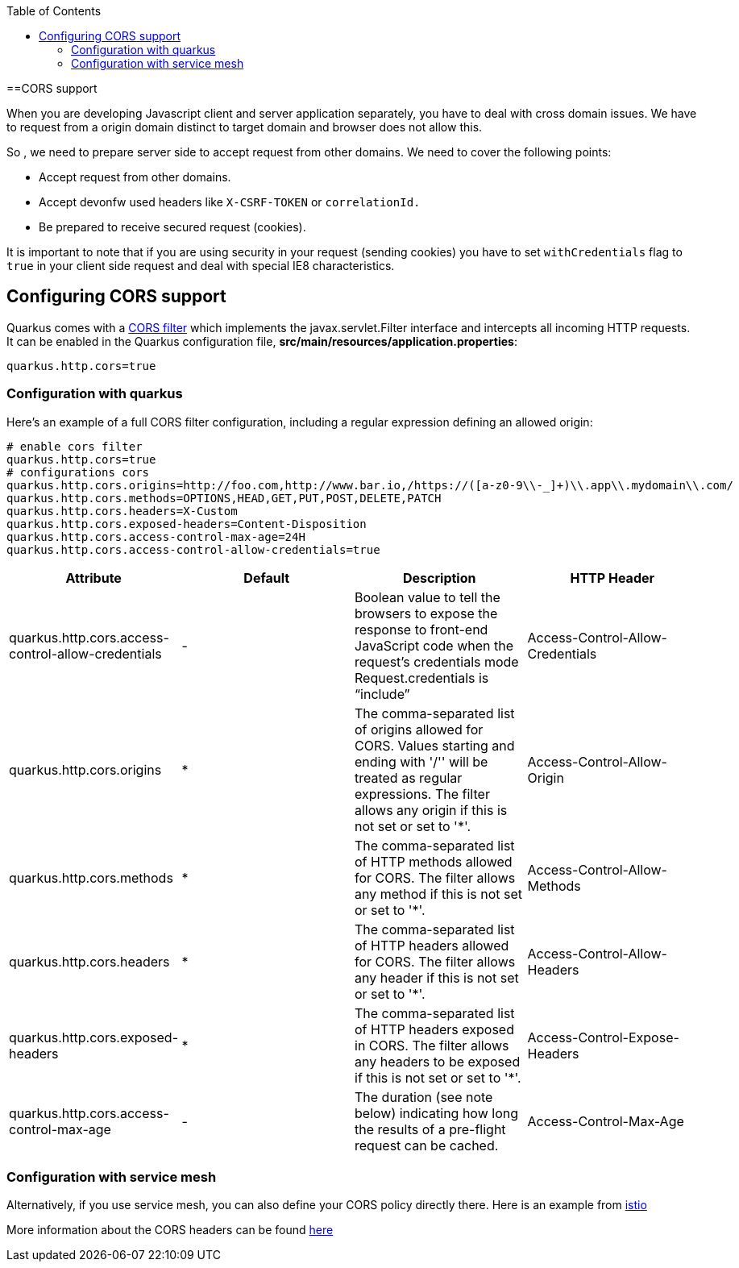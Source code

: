 :toc: macro
toc::[]

==CORS support

When you are developing Javascript client and server application separately, you have to deal with cross domain issues. We have to request from a origin domain distinct to target domain and browser does not allow this.

So , we need to prepare server side to accept request from other domains. We need to cover the following points:

* Accept request from other domains.

* Accept devonfw used headers like `X-CSRF-TOKEN` or `correlationId.`

* Be prepared to receive secured request (cookies).

It is important to note that if you are using security in your request (sending cookies) you have to set  `withCredentials` flag to `true` in your client side request and deal with special IE8 characteristics.

== Configuring CORS support

Quarkus comes with a https://quarkus.io/guides/http-reference#cors-filter[CORS filter] which implements the javax.servlet.Filter interface and intercepts all incoming HTTP requests. It can be enabled in the Quarkus configuration file, **src/main/resources/application.properties**:
```
quarkus.http.cors=true
```

=== Configuration with quarkus

Here’s an example of a full CORS filter configuration, including a regular expression defining an allowed origin:

[source]
----
# enable cors filter
quarkus.http.cors=true
# configurations cors
quarkus.http.cors.origins=http://foo.com,http://www.bar.io,/https://([a-z0-9\\-_]+)\\.app\\.mydomain\\.com/
quarkus.http.cors.methods=OPTIONS,HEAD,GET,PUT,POST,DELETE,PATCH
quarkus.http.cors.headers=X-Custom
quarkus.http.cors.exposed-headers=Content-Disposition
quarkus.http.cors.access-control-max-age=24H
quarkus.http.cors.access-control-allow-credentials=true
----

[cols="1,1,1,1"]
|===
|Attribute | Default| Description |HTTP Header

|quarkus.http.cors.access-control-allow-credentials
|-
|Boolean value to tell the browsers to expose the response to front-end JavaScript code when the request’s credentials mode Request.credentials is “include”
|Access-Control-Allow-Credentials

|quarkus.http.cors.origins
|*
|The comma-separated list of origins allowed for CORS. Values starting and ending with '/'' will be treated as regular expressions. The filter allows any origin if this is not set or set to '*'.
|Access-Control-Allow-Origin

|quarkus.http.cors.methods
|*
|The comma-separated list of HTTP methods allowed for CORS. The filter allows any method if this is not set or set to '*'.
|Access-Control-Allow-Methods

|quarkus.http.cors.headers
|*
|The comma-separated list of HTTP headers allowed for CORS. The filter allows any header if this is not set or set to '*'.
|Access-Control-Allow-Headers

|quarkus.http.cors.exposed-headers
|*
|The comma-separated list of HTTP headers exposed in CORS. The filter allows any headers to be exposed if this is not set or set to '*'.
|Access-Control-Expose-Headers

|quarkus.http.cors.access-control-max-age
|-
|The duration (see note below) indicating how long the results of a pre-flight request can be cached.
|Access-Control-Max-Age


|===

=== Configuration with service mesh
Alternatively, if you use service mesh, you can also define your CORS policy directly there. Here is an example from https://istio.io/latest/docs/reference/config/networking/virtual-service/#CorsPolicy[istio]

More information about the CORS headers can be found https://developer.mozilla.org/en-US/docs/Web/HTTP/Headers#cors[here]